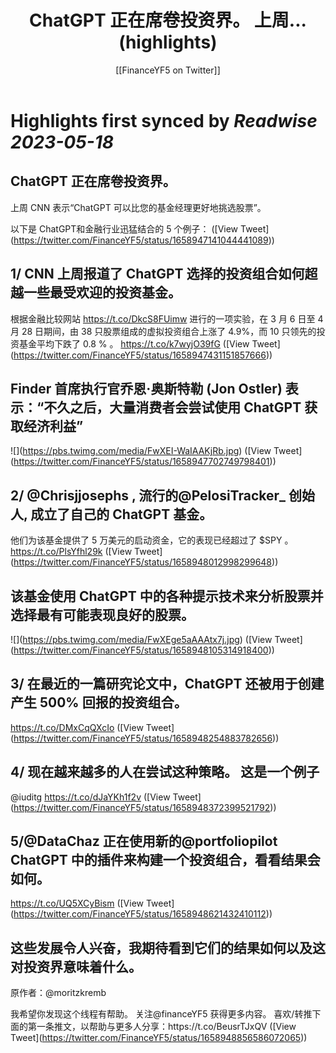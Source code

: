 :PROPERTIES:
:title: ChatGPT 正在席卷投资界。    上周... (highlights)
:author: [[FinanceYF5 on Twitter]]
:full-title: "ChatGPT 正在席卷投资界。    上周..."
:category: [[tweets]]
:url: https://twitter.com/FinanceYF5/status/1658947141044441089
:END:

* Highlights first synced by [[Readwise]] [[2023-05-18]]
** ChatGPT 正在席卷投资界。   

上周 CNN 表示“ChatGPT 可以比您的基金经理更好地挑选股票”。   

以下是 ChatGPT和金融行业迅猛结合的 5 个例子： ([View Tweet](https://twitter.com/FinanceYF5/status/1658947141044441089))
** 1/ CNN 上周报道了 ChatGPT 选择的投资组合如何超越一些最受欢迎的投资基金。

根据金融比较网站 https://t.co/DkcS8FUimw 进行的一项实验，在 3 月 6 日至 4 月 28 日期间，由 38 只股票组成的虚拟投资组合上涨了 4.9%，而 10 只领先的投资基金平均下跌了 0.8 % 。
https://t.co/k7wyjO39fG ([View Tweet](https://twitter.com/FinanceYF5/status/1658947431151857666))
** Finder 首席执行官乔恩·奥斯特勒 (Jon Ostler) 表示：“不久之后，大量消费者会尝试使用 ChatGPT 获取经济利益” 

![](https://pbs.twimg.com/media/FwXEI-WaIAAKjRb.jpg) ([View Tweet](https://twitter.com/FinanceYF5/status/1658947702749798401))
** 2/ @Chrisjjosephs , 流行的@PelosiTracker_ 创始人, 成立了自己的 ChatGPT 基金。    

 他们为该基金提供了 5 万美元的启动资金，它的表现已经超过了 $SPY  。
https://t.co/PlsYfhl29k ([View Tweet](https://twitter.com/FinanceYF5/status/1658948012998299648))
** 该基金使用 ChatGPT 中的各种提示技术来分析股票并选择最有可能表现良好的股票。 

![](https://pbs.twimg.com/media/FwXEge5aAAAtx7j.jpg) ([View Tweet](https://twitter.com/FinanceYF5/status/1658948105314918400))
** 3/ 在最近的一篇研究论文中，ChatGPT 还被用于创建产生 500% 回报的投资组合。
https://t.co/DMxCqQXcIo ([View Tweet](https://twitter.com/FinanceYF5/status/1658948254883782656))
** 4/ 现在越来越多的人在尝试这种策略。  这是一个例子
@iuditg 
https://t.co/dJaYKh1f2v ([View Tweet](https://twitter.com/FinanceYF5/status/1658948372399521792))
** 5/@DataChaz 正在使用新的@portfoliopilot ChatGPT 中的插件来构建一个投资组合，看看结果会如何。
https://t.co/UQ5XCyBism ([View Tweet](https://twitter.com/FinanceYF5/status/1658948621432410112))
** 这些发展令人兴奋，我期待看到它们的结果如何以及这对投资界意味着什么。
原作者：@moritzkremb 

我希望你发现这个线程有帮助。     
关注@financeYF5 获得更多内容。     
喜欢/转推下面的第一条推文，以帮助与更多人分享：https://t.co/BeusrTJxQV ([View Tweet](https://twitter.com/FinanceYF5/status/1658948856586072065))